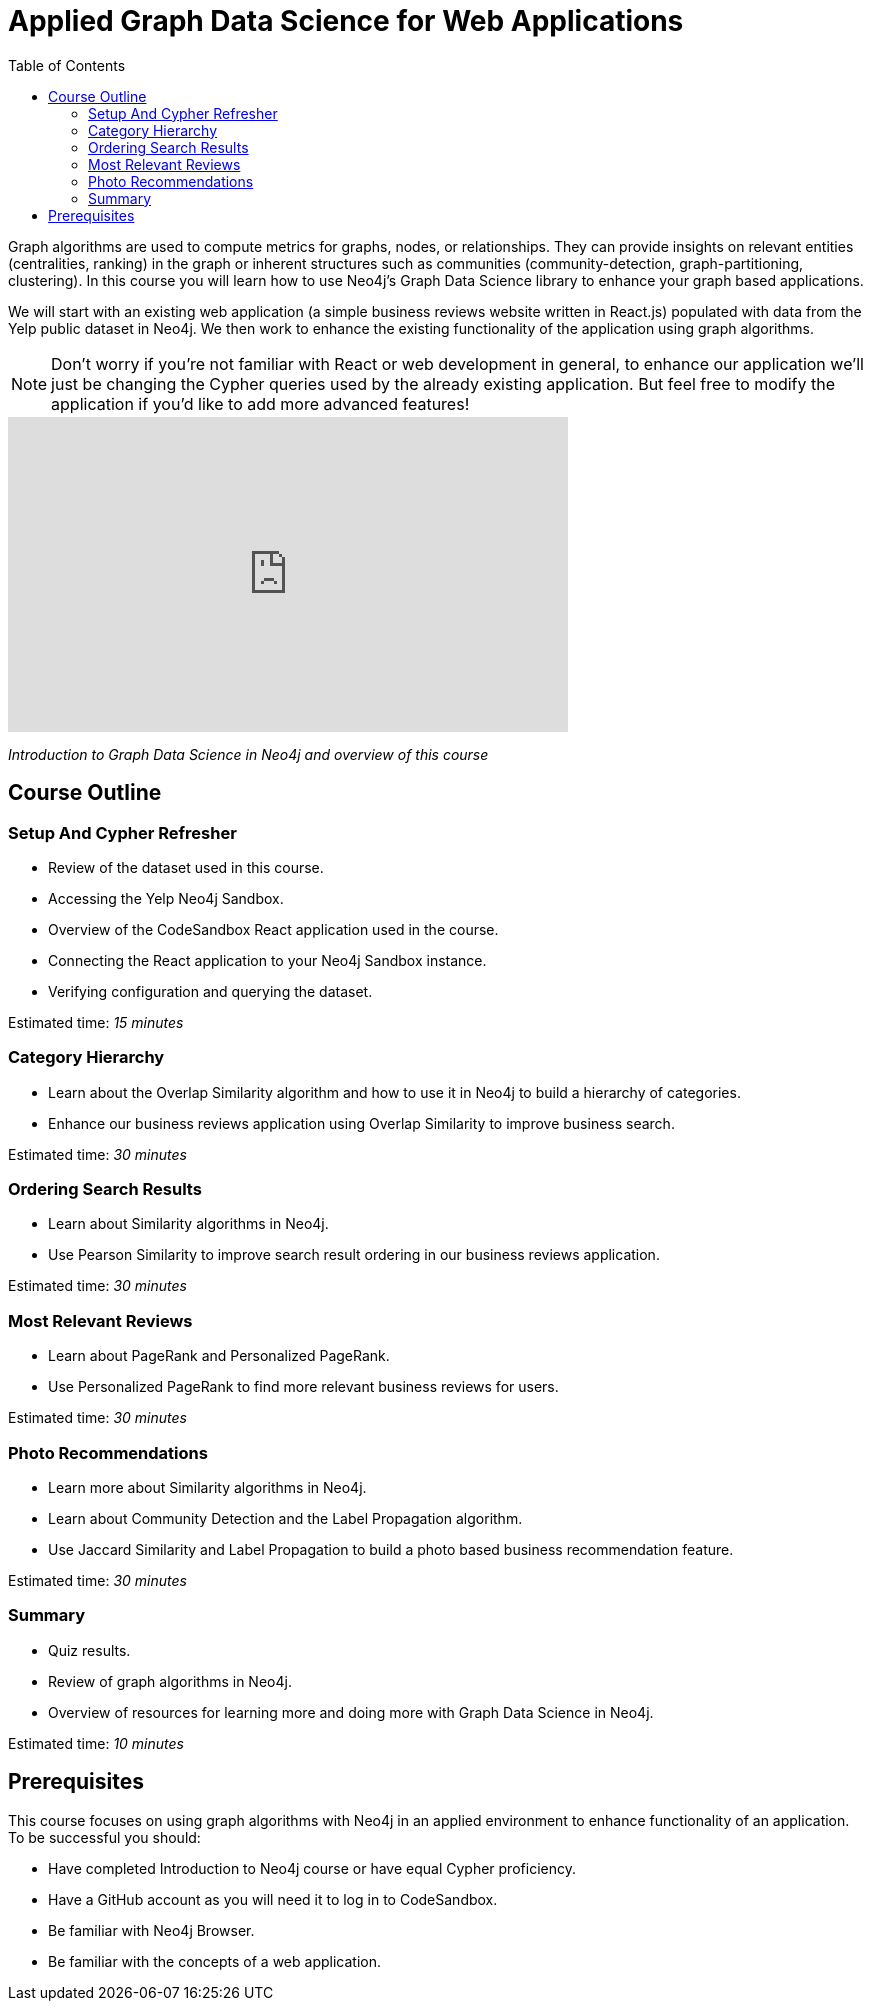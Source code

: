 = Applied Graph Data Science for Web Applications
:slug: 00-gdsaa-about-this-course
:doctype: book
:toc: left
:toclevels: 4
:imagesdir: ../images
:module-next-title: Setup and Cypher Refresher

Graph algorithms are used to compute metrics for graphs, nodes, or relationships.
They can provide insights on relevant entities (centralities, ranking) in the graph or inherent structures such as communities (community-detection, graph-partitioning, clustering).
In this course you will learn how to use Neo4j's Graph Data Science library to enhance your graph based applications.

We will start with an existing web application (a simple business reviews website written in React.js) populated with data from the Yelp public dataset in Neo4j. We then work to enhance the existing functionality of the application using graph algorithms.

[NOTE]
--
Don't worry if you're not familiar with React or web development in general, to enhance our application we'll just be changing the Cypher queries used by the already existing application. But feel free to modify the application if you'd like to add more advanced features!
--

video::32-FYC07-dU[youtube,width=560,height=315]

_Introduction to Graph Data Science in Neo4j and overview of this course_

== Course Outline

=== Setup And Cypher Refresher

[square]
* Review of the dataset used in this course.
* Accessing the Yelp Neo4j Sandbox.
* Overview of the CodeSandbox React application used in the course.
* Connecting the React application to your Neo4j Sandbox instance.
* Verifying configuration and querying the dataset.

Estimated time: _15 minutes_

=== Category Hierarchy

[square]
* Learn about the Overlap Similarity algorithm and how to use it in Neo4j to build a hierarchy of categories.
* Enhance our business reviews application using Overlap Similarity to improve business search.

Estimated time: _30 minutes_

=== Ordering Search Results

[square]
* Learn about Similarity algorithms in Neo4j.
* Use Pearson Similarity to improve search result ordering in our business reviews application.

Estimated time: _30 minutes_

=== Most Relevant Reviews

[square]
* Learn about PageRank and Personalized PageRank.
* Use Personalized PageRank to find more relevant business reviews for users.

Estimated time: _30 minutes_

=== Photo Recommendations

[square]
* Learn more about Similarity algorithms in Neo4j.
* Learn about Community Detection and the Label Propagation algorithm.
* Use Jaccard Similarity and Label Propagation to build a photo based business recommendation feature.

Estimated time: _30 minutes_

=== Summary

[square]
* Quiz results.
* Review of graph algorithms in Neo4j.
* Overview of resources for learning more and doing more with Graph Data Science in Neo4j.

Estimated time: _10 minutes_

== Prerequisites

This course focuses on using graph algorithms with Neo4j in an applied environment to enhance functionality of an application. To be successful you should:

* Have completed Introduction to Neo4j course or have equal Cypher proficiency.
* Have a GitHub account as you will need it to log in to CodeSandbox.
* Be familiar with Neo4j Browser.
* Be familiar with the concepts of a web application.
